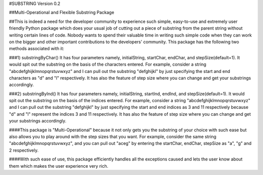 #SUBSTRING Version 0.2

##Multi-Operational and Flexible Substring Package

##This is indeed a need for the developer community to experience such simple, easy-to-use and extremely user friendly Python package which does your usual job of cutting out a piece of substring from the parent string without writing certain lines of code. Nobody wants to spend their valuable time in writing such simple code when they can work on the bigger and other important contributions to the developers' community. This package has the following two methods associated with it:

###1) substringByChar()
It has four parameters namely, initialString, startChar, endChar, and stepSize(default=1). It would spit out the substring on the basis of the characters entered. For example, consider a string "abcdefghijklmnopqrstuvwxyz" and I can pull out the substring "defghijkl" by just specifying the start and end characters as "d" and "l" respectively. It has also the feature of step size where you can change and get your substrings accordingly.

###2) substringByInd()
It has four parameters namely, initialString, startInd, endInd, and stepSize(default=1). It would spit out the substring on the basis of the indices entered. For example, consider a string "abcdefghijklmnopqrstuvwxyz" and I can pull out the substring "defghijkl" by just specifying the start and end indices as 3 and 11 respectively because "d" and "l" represent the indices 3 and 11 respectively. It has also the feature of step size where you can change and get your substrings accordingly.

####This package is "Multi-Operational" because it not only gets you the substring of your choice with such ease but also allows you to play around with the step sizes that you want. For example, consider the same string "abcdefghijklmnopqrstuvwxyz", and you can pull out "aceg" by entering the startChar, endChar, stepSize as "a", "g" and 2 respectively.

####With such ease of use, this package efficiently handles all the exceptions caused and lets the user know about them which makes the user experience very rich.
